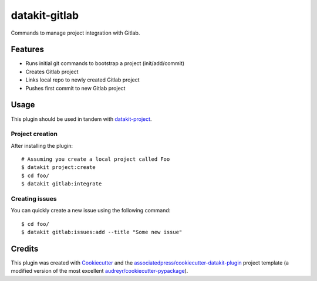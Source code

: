 ===============================
datakit-gitlab
===============================

Commands to manage project integration with Gitlab.

Features
========

* Runs initial git commands to bootstrap a project (init/add/commit)
* Creates Gitlab project
* Links local repo to newly created Gitlab project
* Pushes first commit to new Gitlab project

Usage
=====

This plugin should be used in tandem with `datakit-project`_.

Project creation
-----------------

After installing the plugin::

  # Assuming you create a local project called Foo
  $ datakit project:create 
  $ cd foo/
  $ datakit gitlab:integrate

Creating issues
---------------

You can quickly create a new issue using the following command::

  $ cd foo/
  $ datakit gitlab:issues:add --title "Some new issue"


Credits
========

This plugin was created with Cookiecutter_ and the `associatedpress/cookiecutter-datakit-plugin`_ 
project template (a modified version of the most excellent `audreyr/cookiecutter-pypackage`_).

.. _datakit-project: https://datakit-project.readthedocs.io/en/latest/
.. _datakit: https://github.com/associatedpress/datakit-core
.. _Cookiecutter: https://github.com/audreyr/cookiecutter
.. _`associatedpress/cookiecutter-datakit-plugin`: https://github.com/associatedpress/cookiecutter-datakit-plugin
.. _`audreyr/cookiecutter-pypackage`: https://github.com/audreyr/cookiecutter-pypackage
